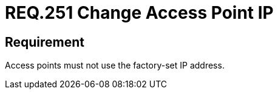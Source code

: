 :slug: rules/251/
:category: networks
:description: This document details the security guidelines and requirements related to the secure management of wireless networks in any organization or company. In this case, it is strongly recommended that the access points do not use the factory-set IP address.
:keywords: Network, IP, Access Point, Wireless, Address, Requirement
:rules: yes

= REQ.251 Change Access Point IP

== Requirement

Access points must not use the factory-set IP address.
